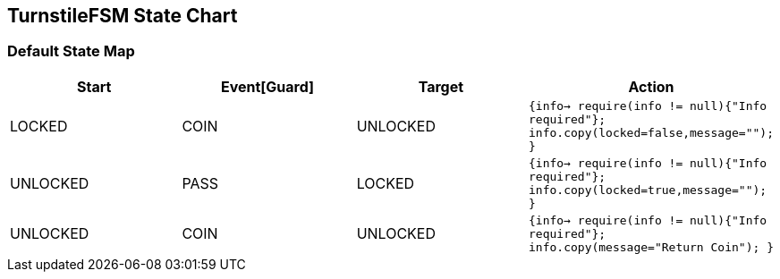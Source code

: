 == TurnstileFSM State Chart

=== Default State Map

|===
| Start | Event[Guard] | Target | Action

| LOCKED
| COIN
| UNLOCKED
|  `{info->  require(info != null){"Info required"};  info.copy(locked=false,message="");  }`

| UNLOCKED
| PASS
| LOCKED
|  `{info->  require(info != null){"Info required"};  info.copy(locked=true,message="");  }`

| UNLOCKED
| COIN
| UNLOCKED
|  `{info->  require(info != null){"Info required"};  info.copy(message="Return Coin");  }`
|===

